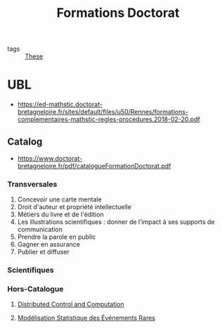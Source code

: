 #+TITLE: Formations Doctorat
- tags :: [[file:20200422131137-these.org][These]]

* UBL
- https://ed-mathstic.doctorat-bretagneloire.fr/sites/default/files/u50/Rennes/formations-complementaires-mathstic-regles-procedures.2018-02-20.pdf
** Catalog
- https://www.doctorat-bretagneloire.fr/pdf/catalogueFormationDoctorat.pdf
*** Transversales
1. Concevoir une carte mentale
2. Droit d'auteur et propriété intellectuelle
3. Métiers du livre et de l'édition
4. Les illustrations scientifiques : donner de l’impact à ses supports de communication
5. Prendre la parole en public
6. Gagner en assurance
7. Publier et diffuser
*** Scientifiques
*** Hors-Catalogue
**** [[file:20200622105521-distributed_control_and_computation.org][Distributed Control and Computation]]
**** [[file:20200910093618-modelisation_statistique_des_evenements_rares.org][Modélisation Statistique des Événements Rares]]
